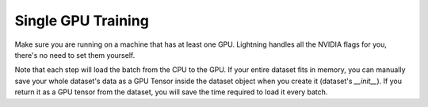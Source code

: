 .. testsetup:: *

    from pytorch_lightning.trainer.trainer import Trainer

Single GPU Training
===================
Make sure you are running on a machine that has at least one GPU. Lightning handles all the NVIDIA flags for you,
there's no need to set them yourself.

.. testcode::
    :skipif: torch.cuda.device_count() < 1

    # train on 1 GPU (using dp mode)
    trainer = Trainer(gpus=1)

Note that each step will load the batch from the CPU to the GPU.
If your entire dataset fits in memory, you can manually save your
whole dataset's data as a GPU Tensor inside the dataset object when
you create it (dataset's `__init__`). If you return it as a GPU
tensor from the dataset, you will save the time required to load
it every batch.

